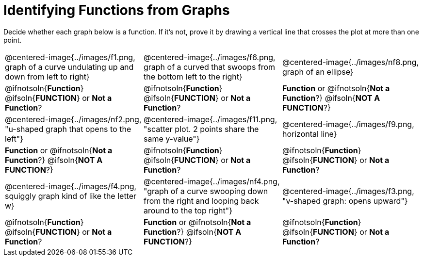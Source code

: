 = Identifying Functions from Graphs

Decide whether each graph below is a function. If it's not, prove it by drawing a vertical line that crosses the plot at more than one point.

[cols="^1,^1,^1"]
|===
|@centered-image{../images/f1.png, graph of a curve undulating up and down from left to right}
|@centered-image{../images/f6.png, graph of a curved that swoops from the bottom left to the right}
|@centered-image{../images/nf8.png, graph of an ellipse}
|
@ifnotsoln{*Function*}
@ifsoln{*FUNCTION*}
or *Not a Function*?
|
@ifnotsoln{*Function*}
@ifsoln{*FUNCTION*}
or *Not a Function*?
|
*Function* or
@ifnotsoln{*Not a Function*?}
@ifsoln{*NOT A FUNCTION*?}
|@centered-image{../images/nf2.png, "u-shaped graph that opens to the left"}
|@centered-image{../images/f11.png, "scatter plot. 2 points share the same y-value"}
|@centered-image{../images/f9.png, horizontal line}
|
*Function* or
@ifnotsoln{*Not a Function*?}
@ifsoln{*NOT A FUNCTION*?}
|
@ifnotsoln{*Function*}
@ifsoln{*FUNCTION*}
or *Not a Function*?
|
@ifnotsoln{*Function*}
@ifsoln{*FUNCTION*}
or *Not a Function*?
|@centered-image{../images/f4.png, squiggly graph kind of like the letter w}
|@centered-image{../images/nf4.png, "graph of a curve swooping down from the right and looping back around to the top right"}
|@centered-image{../images/f3.png, "v-shaped graph: opens upward"}
|
@ifnotsoln{*Function*}
@ifsoln{*FUNCTION*}
or *Not a Function*?
|
*Function* or
@ifnotsoln{*Not a Function*?}
@ifsoln{*NOT A FUNCTION*?}
|
@ifnotsoln{*Function*}
@ifsoln{*FUNCTION*}
or *Not a Function*?
|===
